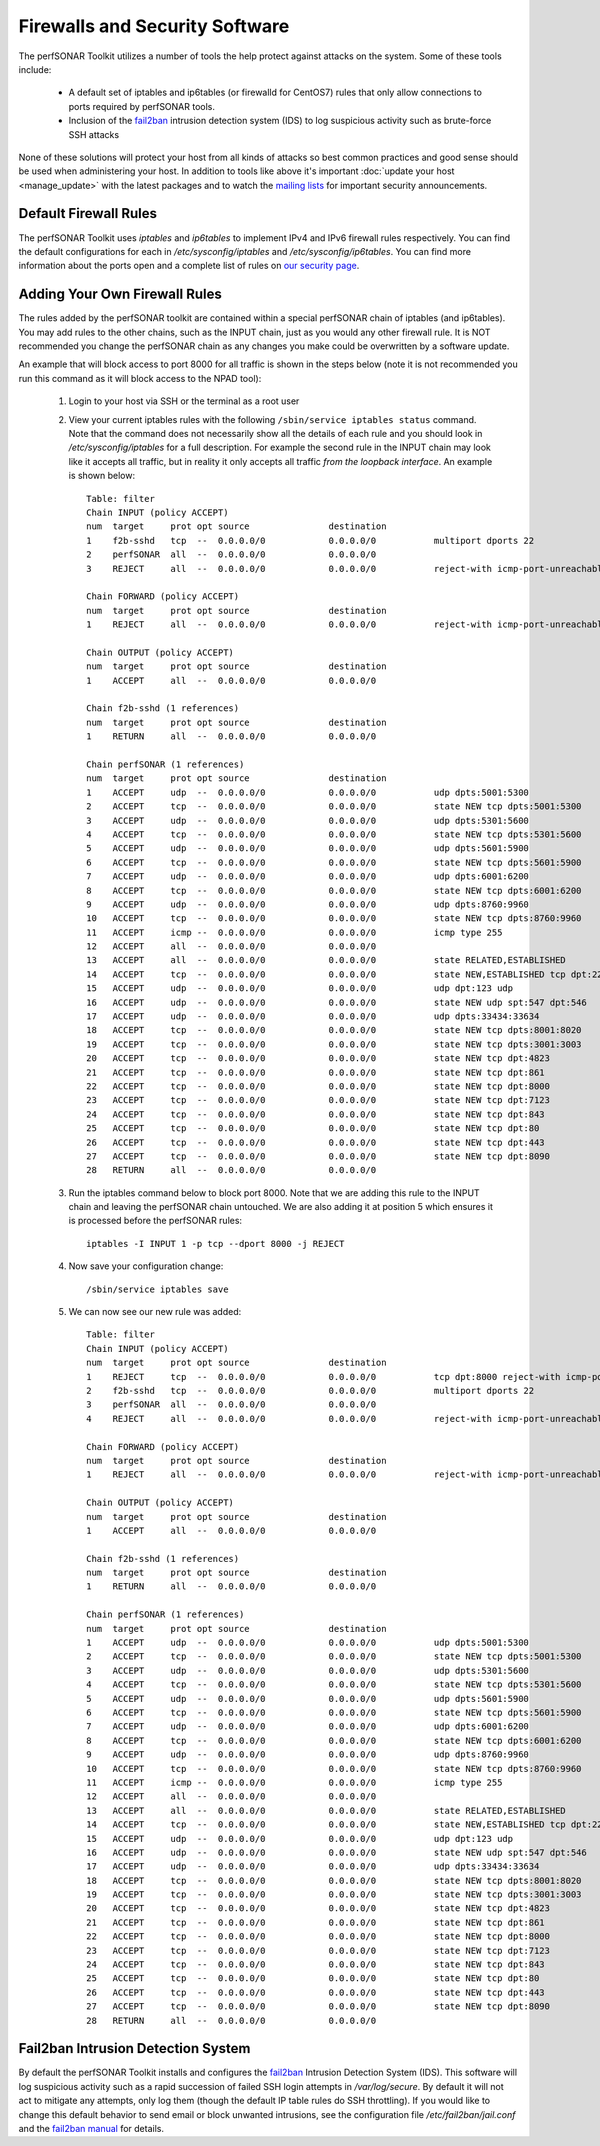 *******************************
Firewalls and Security Software
*******************************

The perfSONAR Toolkit utilizes a number of tools the help protect against attacks on the system. Some of these tools include:
 
    * A default set of iptables and ip6tables (or firewalld for CentOS7) rules that only allow connections to ports required by perfSONAR tools.
    * Inclusion of the `fail2ban`_ intrusion detection system (IDS) to log suspicious activity such as brute-force SSH attacks

None of these solutions will protect your host from all kinds of attacks so best common practices and good sense should be used when administering your host. In addition to tools like above it's important :doc:`update your host <manage_update>` with the latest packages and to watch the `mailing lists <http://www.perfsonar.net/about/getting-help/>`_ for important security announcements. 

Default Firewall Rules
======================
The perfSONAR Toolkit uses *iptables* and *ip6tables* to implement IPv4 and IPv6 firewall rules respectively. You can find the default configurations for each in */etc/sysconfig/iptables* and */etc/sysconfig/ip6tables*. You can find more information about the ports open and a complete list of rules on `our security page <http://www.perfsonar.net/deploy/security-considerations/>`_.

Adding Your Own Firewall Rules
==============================
The rules added by the perfSONAR toolkit are contained within a special perfSONAR chain of iptables (and ip6tables). You may add rules to the other chains, such as the INPUT chain, just as you would any other firewall rule. It is NOT recommended you change the perfSONAR chain as any changes you make could be overwritten by a software update. 

An example that will block access to port 8000 for all traffic is shown in the steps below (note it is not recommended you run this command as it will block access to the NPAD tool):

    #. Login to your host via SSH or the terminal as a root user
    #. View your current iptables rules with the following ``/sbin/service iptables status`` command. Note that the command does not necessarily show all the details of each rule and you should look in */etc/sysconfig/iptables* for a full description. For example  the second rule in the INPUT chain may look like it accepts all traffic, but in reality it only accepts all traffic *from the loopback interface*. An example is shown below::

        Table: filter
        Chain INPUT (policy ACCEPT)
        num  target     prot opt source               destination         
        1    f2b-sshd   tcp  --  0.0.0.0/0            0.0.0.0/0           multiport dports 22 
        2    perfSONAR  all  --  0.0.0.0/0            0.0.0.0/0           
        3    REJECT     all  --  0.0.0.0/0            0.0.0.0/0           reject-with icmp-port-unreachable 

        Chain FORWARD (policy ACCEPT)
        num  target     prot opt source               destination         
        1    REJECT     all  --  0.0.0.0/0            0.0.0.0/0           reject-with icmp-port-unreachable 

        Chain OUTPUT (policy ACCEPT)
        num  target     prot opt source               destination         
        1    ACCEPT     all  --  0.0.0.0/0            0.0.0.0/0           

        Chain f2b-sshd (1 references)
        num  target     prot opt source               destination         
        1    RETURN     all  --  0.0.0.0/0            0.0.0.0/0           

        Chain perfSONAR (1 references)
        num  target     prot opt source               destination         
        1    ACCEPT     udp  --  0.0.0.0/0            0.0.0.0/0           udp dpts:5001:5300 
        2    ACCEPT     tcp  --  0.0.0.0/0            0.0.0.0/0           state NEW tcp dpts:5001:5300 
        3    ACCEPT     udp  --  0.0.0.0/0            0.0.0.0/0           udp dpts:5301:5600 
        4    ACCEPT     tcp  --  0.0.0.0/0            0.0.0.0/0           state NEW tcp dpts:5301:5600 
        5    ACCEPT     udp  --  0.0.0.0/0            0.0.0.0/0           udp dpts:5601:5900 
        6    ACCEPT     tcp  --  0.0.0.0/0            0.0.0.0/0           state NEW tcp dpts:5601:5900 
        7    ACCEPT     udp  --  0.0.0.0/0            0.0.0.0/0           udp dpts:6001:6200 
        8    ACCEPT     tcp  --  0.0.0.0/0            0.0.0.0/0           state NEW tcp dpts:6001:6200 
        9    ACCEPT     udp  --  0.0.0.0/0            0.0.0.0/0           udp dpts:8760:9960 
        10   ACCEPT     tcp  --  0.0.0.0/0            0.0.0.0/0           state NEW tcp dpts:8760:9960 
        11   ACCEPT     icmp --  0.0.0.0/0            0.0.0.0/0           icmp type 255 
        12   ACCEPT     all  --  0.0.0.0/0            0.0.0.0/0           
        13   ACCEPT     all  --  0.0.0.0/0            0.0.0.0/0           state RELATED,ESTABLISHED 
        14   ACCEPT     tcp  --  0.0.0.0/0            0.0.0.0/0           state NEW,ESTABLISHED tcp dpt:22 
        15   ACCEPT     udp  --  0.0.0.0/0            0.0.0.0/0           udp dpt:123 udp 
        16   ACCEPT     udp  --  0.0.0.0/0            0.0.0.0/0           state NEW udp spt:547 dpt:546 
        17   ACCEPT     udp  --  0.0.0.0/0            0.0.0.0/0           udp dpts:33434:33634 
        18   ACCEPT     tcp  --  0.0.0.0/0            0.0.0.0/0           state NEW tcp dpts:8001:8020 
        19   ACCEPT     tcp  --  0.0.0.0/0            0.0.0.0/0           state NEW tcp dpts:3001:3003 
        20   ACCEPT     tcp  --  0.0.0.0/0            0.0.0.0/0           state NEW tcp dpt:4823 
        21   ACCEPT     tcp  --  0.0.0.0/0            0.0.0.0/0           state NEW tcp dpt:861 
        22   ACCEPT     tcp  --  0.0.0.0/0            0.0.0.0/0           state NEW tcp dpt:8000 
        23   ACCEPT     tcp  --  0.0.0.0/0            0.0.0.0/0           state NEW tcp dpt:7123 
        24   ACCEPT     tcp  --  0.0.0.0/0            0.0.0.0/0           state NEW tcp dpt:843 
        25   ACCEPT     tcp  --  0.0.0.0/0            0.0.0.0/0           state NEW tcp dpt:80 
        26   ACCEPT     tcp  --  0.0.0.0/0            0.0.0.0/0           state NEW tcp dpt:443 
        27   ACCEPT     tcp  --  0.0.0.0/0            0.0.0.0/0           state NEW tcp dpt:8090 
        28   RETURN     all  --  0.0.0.0/0            0.0.0.0/0           
        
    #. Run the  iptables command below to block port 8000. Note that we are adding this rule to the INPUT chain and leaving the perfSONAR chain untouched. We are also adding it at position 5 which ensures it is processed before the perfSONAR rules::
    
        iptables -I INPUT 1 -p tcp --dport 8000 -j REJECT
    #. Now save your configuration change::
        
        /sbin/service iptables save
        
    #. We can now see our new rule was added::

        Table: filter
        Chain INPUT (policy ACCEPT)
        num  target     prot opt source               destination      
        1    REJECT     tcp  --  0.0.0.0/0            0.0.0.0/0           tcp dpt:8000 reject-with icmp-port-unreachable    
        2    f2b-sshd   tcp  --  0.0.0.0/0            0.0.0.0/0           multiport dports 22 
        3    perfSONAR  all  --  0.0.0.0/0            0.0.0.0/0           
        4    REJECT     all  --  0.0.0.0/0            0.0.0.0/0           reject-with icmp-port-unreachable 

        Chain FORWARD (policy ACCEPT)
        num  target     prot opt source               destination         
        1    REJECT     all  --  0.0.0.0/0            0.0.0.0/0           reject-with icmp-port-unreachable 

        Chain OUTPUT (policy ACCEPT)
        num  target     prot opt source               destination         
        1    ACCEPT     all  --  0.0.0.0/0            0.0.0.0/0           

        Chain f2b-sshd (1 references)
        num  target     prot opt source               destination         
        1    RETURN     all  --  0.0.0.0/0            0.0.0.0/0           

        Chain perfSONAR (1 references)
        num  target     prot opt source               destination         
        1    ACCEPT     udp  --  0.0.0.0/0            0.0.0.0/0           udp dpts:5001:5300 
        2    ACCEPT     tcp  --  0.0.0.0/0            0.0.0.0/0           state NEW tcp dpts:5001:5300 
        3    ACCEPT     udp  --  0.0.0.0/0            0.0.0.0/0           udp dpts:5301:5600 
        4    ACCEPT     tcp  --  0.0.0.0/0            0.0.0.0/0           state NEW tcp dpts:5301:5600 
        5    ACCEPT     udp  --  0.0.0.0/0            0.0.0.0/0           udp dpts:5601:5900 
        6    ACCEPT     tcp  --  0.0.0.0/0            0.0.0.0/0           state NEW tcp dpts:5601:5900 
        7    ACCEPT     udp  --  0.0.0.0/0            0.0.0.0/0           udp dpts:6001:6200 
        8    ACCEPT     tcp  --  0.0.0.0/0            0.0.0.0/0           state NEW tcp dpts:6001:6200 
        9    ACCEPT     udp  --  0.0.0.0/0            0.0.0.0/0           udp dpts:8760:9960 
        10   ACCEPT     tcp  --  0.0.0.0/0            0.0.0.0/0           state NEW tcp dpts:8760:9960 
        11   ACCEPT     icmp --  0.0.0.0/0            0.0.0.0/0           icmp type 255 
        12   ACCEPT     all  --  0.0.0.0/0            0.0.0.0/0           
        13   ACCEPT     all  --  0.0.0.0/0            0.0.0.0/0           state RELATED,ESTABLISHED 
        14   ACCEPT     tcp  --  0.0.0.0/0            0.0.0.0/0           state NEW,ESTABLISHED tcp dpt:22 
        15   ACCEPT     udp  --  0.0.0.0/0            0.0.0.0/0           udp dpt:123 udp 
        16   ACCEPT     udp  --  0.0.0.0/0            0.0.0.0/0           state NEW udp spt:547 dpt:546 
        17   ACCEPT     udp  --  0.0.0.0/0            0.0.0.0/0           udp dpts:33434:33634 
        18   ACCEPT     tcp  --  0.0.0.0/0            0.0.0.0/0           state NEW tcp dpts:8001:8020 
        19   ACCEPT     tcp  --  0.0.0.0/0            0.0.0.0/0           state NEW tcp dpts:3001:3003 
        20   ACCEPT     tcp  --  0.0.0.0/0            0.0.0.0/0           state NEW tcp dpt:4823 
        21   ACCEPT     tcp  --  0.0.0.0/0            0.0.0.0/0           state NEW tcp dpt:861 
        22   ACCEPT     tcp  --  0.0.0.0/0            0.0.0.0/0           state NEW tcp dpt:8000 
        23   ACCEPT     tcp  --  0.0.0.0/0            0.0.0.0/0           state NEW tcp dpt:7123 
        24   ACCEPT     tcp  --  0.0.0.0/0            0.0.0.0/0           state NEW tcp dpt:843 
        25   ACCEPT     tcp  --  0.0.0.0/0            0.0.0.0/0           state NEW tcp dpt:80 
        26   ACCEPT     tcp  --  0.0.0.0/0            0.0.0.0/0           state NEW tcp dpt:443 
        27   ACCEPT     tcp  --  0.0.0.0/0            0.0.0.0/0           state NEW tcp dpt:8090 
        28   RETURN     all  --  0.0.0.0/0            0.0.0.0/0           
  
 

Fail2ban Intrusion Detection System
====================================
By default the perfSONAR Toolkit installs and configures the `fail2ban`_ Intrusion Detection System (IDS). This software will log suspicious activity such as a rapid succession of failed SSH login attempts in */var/log/secure*. By default it will not act to mitigate any attempts, only log them (though the default IP table rules do SSH throttling). If you would like to change this default behavior to send email or block unwanted intrusions, see the configuration file */etc/fail2ban/jail.conf* and the `fail2ban manual`_ for details.

.. _fail2ban: http://www.fail2ban.org
.. _fail2ban manual: http://www.fail2ban.org/wiki/index.php/MANUAL_0_8
